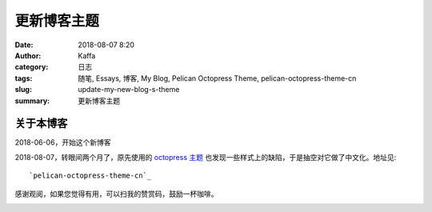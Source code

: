 ##############
更新博客主题
##############

:date: 2018-08-07 8:20
:author: Kaffa
:category: 日志
:tags: 随笔, Essays, 博客, My Blog, Pelican Octopress Theme, pelican-octopress-theme-cn
:slug: update-my-new-blog-s-theme
:summary: 更新博客主题

关于本博客
===========

2018-06-06，开始这个新博客

2018-08-07，转眼间两个月了，原先使用的 `octopress 主题`_ 也发现一些样式上的缺陷，于是抽空对它做了中文化。地址见::

    `pelican-octopress-theme-cn`_

感谢观阅，如果您觉得有用，可以扫我的赞赏码，鼓励一杯咖啡。

.. image:: https://kaffa.im/img/reward.png
    :alt: 我的赞赏码


.. _`octopress 主题`: https://github.com/MrSenko/pelican-octopress-theme
.. _`pelican-octopress-theme-cn`: https://github.com/kaffa/pelican-octopress-theme-cn
